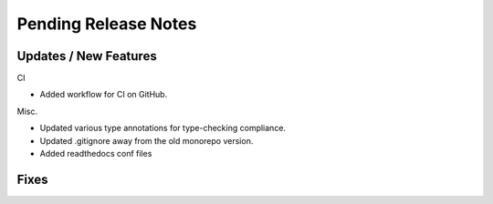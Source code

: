 Pending Release Notes
=====================


Updates / New Features
----------------------
CI

* Added workflow for CI on GitHub.

Misc.

* Updated various type annotations for type-checking compliance.

* Updated .gitignore away from the old monorepo version.

* Added readthedocs conf files

Fixes
-----
